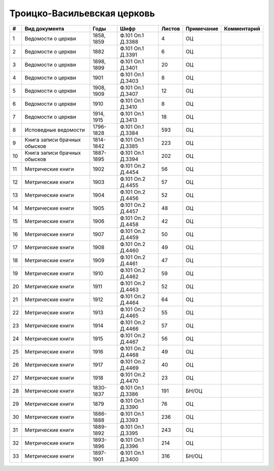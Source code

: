 
.. Church datasheet RST template
.. Autogenerated by cfp-sphinx.py

.. index:: Троицко-Васильевская церковь

Троицко-Васильевская церковь
============================

.. list-table::
   :header-rows: 1

   * - #
     - Вид документа
     - Годы
     - Шифр
     - Листов
     - Примечание
     - Комментарий

   * - 1
     - Ведомости о церкви
     - 1858, 1859
     - Ф.101 Оп.1 Д.3388
     - 4
     - ОЦ
     - 
   * - 2
     - Ведомости о церкви
     - 1882
     - Ф.101 Оп.1 Д.3391
     - 6
     - ОЦ
     - 
   * - 3
     - Ведомости о церкви
     - 1898, 1899
     - Ф.101 Оп.1 Д.3401
     - 20
     - ОЦ
     - 
   * - 4
     - Ведомости о церкви
     - 1901
     - Ф.101 Оп.1 Д.3403
     - 8
     - ОЦ
     - 
   * - 5
     - Ведомости о церкви
     - 1908, 1909
     - Ф.101 Оп.1 Д.3407
     - 12
     - ОЦ
     - 
   * - 6
     - Ведомости о церкви
     - 1910
     - Ф.101 Оп.1 Д.3410
     - 8
     - ОЦ
     - 
   * - 7
     - Ведомости о церкви
     - 1914, 1915
     - Ф.101 Оп.1 Д.3413
     - 18
     - ОЦ
     - 
   * - 8
     - Исповедные ведомости
     - 1796-1828
     - Ф.101 Оп.1 Д.3384
     - 593
     - ОЦ
     - 
   * - 9
     - Книга записи брачных обысков
     - 1814-1842
     - Ф.101 Оп.1 Д.3385
     - 223
     - ОЦ
     - 
   * - 10
     - Книга записи брачных обысков
     - 1887-1895
     - Ф.101 Оп.1 Д.3394
     - 202
     - ОЦ
     - 
   * - 11
     - Метрические книги
     - 1902
     - Ф.101 Оп.2 Д.4454
     - 56
     - ОЦ
     - 
   * - 12
     - Метрические книги
     - 1903
     - Ф.101 Оп.2 Д.4455
     - 57
     - ОЦ
     - 
   * - 13
     - Метрические книги
     - 1904
     - Ф.101 Оп.2 Д.4456
     - 52
     - ОЦ
     - 
   * - 14
     - Метрические книги
     - 1905
     - Ф.101 Оп.2 Д.4457
     - 48
     - ОЦ
     - 
   * - 15
     - Метрические книги
     - 1906
     - Ф.101 Оп.2 Д.4458
     - 42
     - ОЦ
     - 
   * - 16
     - Метрические книги
     - 1907
     - Ф.101 Оп.2 Д.4459
     - 50
     - ОЦ
     - 
   * - 17
     - Метрические книги
     - 1908
     - Ф.101 Оп.2 Д.4460
     - 49
     - ОЦ
     - 
   * - 18
     - Метрические книги
     - 1909
     - Ф.101 Оп.2 Д.4461
     - 47
     - ОЦ
     - 
   * - 19
     - Метрические книги
     - 1910
     - Ф.101 Оп.2 Д.4462
     - 59
     - ОЦ
     - 
   * - 20
     - Метрические книги
     - 1911
     - Ф.101 Оп.2 Д.4463
     - 52
     - ОЦ
     - 
   * - 21
     - Метрические книги
     - 1912
     - Ф.101 Оп.2 Д.4464
     - 64
     - ОЦ
     - 
   * - 22
     - Метрические книги
     - 1913
     - Ф.101 Оп.2 Д.4465
     - 55
     - ОЦ
     - 
   * - 23
     - Метрические книги
     - 1914
     - Ф.101 Оп.2 Д.4466
     - 57
     - ОЦ
     - 
   * - 24
     - Метрические книги
     - 1915
     - Ф.101 Оп.2 Д.4467
     - 56
     - ОЦ
     - 
   * - 25
     - Метрические книги
     - 1916
     - Ф.101 Оп.2 Д.4468
     - 49
     - ОЦ
     - 
   * - 26
     - Метрические книги
     - 1917
     - Ф.101 Оп.2 Д.4469
     - 40
     - ОЦ
     - 
   * - 27
     - Метрические книги
     - 1918
     - Ф.101 Оп.2 Д.4470
     - 23
     - ОЦ
     - 
   * - 28
     - Метрические книги
     - 1830-1837
     - Ф.101 Оп.1 Д.3386
     - 191
     - БН/ОЦ
     - 
   * - 29
     - Метрические книги
     - 1879
     - Ф.101 Оп.1 Д.3390
     - 76
     - ОЦ
     - 
   * - 30
     - Метрические книги
     - 1886-1888
     - Ф.101 Оп.1 Д.3393
     - 236
     - ОЦ
     - 
   * - 31
     - Метрические книги
     - 1889-1892
     - Ф.101 Оп.1 Д.3395
     - 243
     - ОЦ
     - 
   * - 32
     - Метрические книги
     - 1893-1896
     - Ф.101 Оп.1 Д.3396
     - 214
     - ОЦ
     - 
   * - 33
     - Метрические книги
     - 1897-1901
     - Ф.101 Оп.1 Д.3400
     - 316
     - БН/ОЦ
     - 


